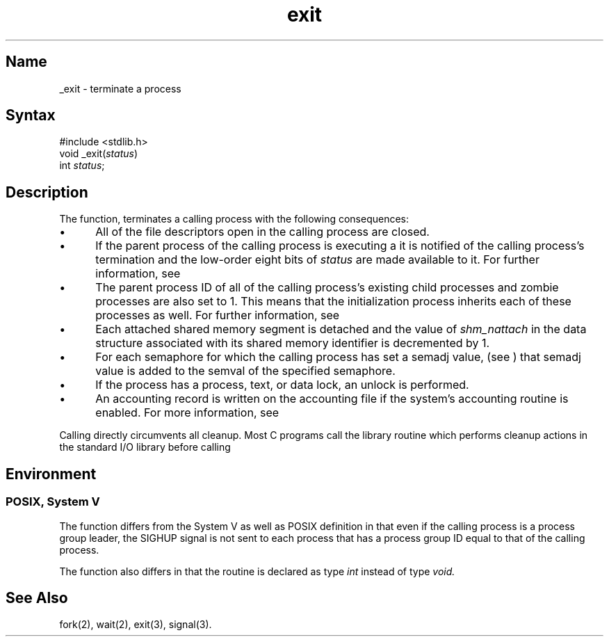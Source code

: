 .\" SCCSID: @(#)exit.2	2.1	3/10/87
.TH exit 2
.SH Name
_exit \- terminate a process
.SH Syntax
.nf
#include <stdlib.h>
void _exit(\fIstatus\fP)
int \fIstatus\fP;
.fi
.SH Description
.NXR "_exit system call"
.NXR "process" "terminating"
The function,
.PN _exit ,
terminates a calling process with the following consequences:
.IP \(bu 5
All of the file descriptors open in the calling process are closed.
.IP \(bu 5
If the parent process of the calling process is executing a
.PN wait ,
it is notified of the calling process's termination and
the low-order eight bits of \fIstatus\fP are made available to it.
For further information, see
.MS wait 2 .
.IP \(bu 5
The parent process ID of all of the calling process's existing child
processes and zombie processes are also set to 1.   
This means that the initialization process
inherits each of these processes as well.
For further information, see
.MS intro 2 ,
.IP \(bu 5
Each attached shared memory segment is detached
and the value of \fIshm_nattach\fP in the data structure
associated with its shared memory identifier is decremented by 1.
.IP \(bu 5
For each semaphore for which the calling process has set
a semadj value, (see 
.MS semop 2 , 
) that semadj value 
is added to the semval of the specified semaphore.
.IP \(bu 5
If the process has a process, text, or data lock, an
unlock is performed.
.IP \(bu 5
An accounting record is written on the accounting file
if the system's accounting routine is enabled. For more information, see
.MS acct 2 .
.PP 
Calling
.PN _exit
directly circumvents all cleanup.
Most C programs call the library routine
.MS exit 3 ,
which performs cleanup actions in the standard I/O library before
calling 
.PN _exit .
.PP
.SH Environment
.SS POSIX, System V
The 
.PN _exit
function differs from the System V as well as POSIX definition in that even if
the calling process is a process group leader, the SIGHUP 
signal is not sent to each process that has a
process group ID equal to that of the calling process.
.PP
The
.PN _exit
function also differs in that the  
.PN exit
routine is declared as type 
.I int
instead of type 
.I void.
.SH See Also
fork(2), wait(2), exit(3), signal(3).
